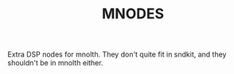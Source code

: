 #+TITLE: MNODES

Extra DSP nodes for mnolth. They don't quite fit in sndkit,
and they shouldn't be in mnolth either.
